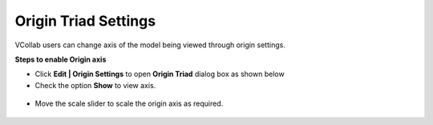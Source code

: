 Origin Triad Settings
=====================

VCollab users can change axis of the model being viewed through origin settings. 

**Steps to enable Origin axis**

- Click **Edit | Origin Settings** to open **Origin Triad** dialog box as shown below
- Check the option **Show** to view axis.

                                                                                                                                                                                       
 |image1|                                                          
  
- Move  the scale slider to scale the origin axis as required. 

 |image2|


.. |image1| image:: JPGImages/edit_OriginSettings_Show .png
.. |image2| image:: JPGImages/edit_OriginSettings_ShowExample.png  